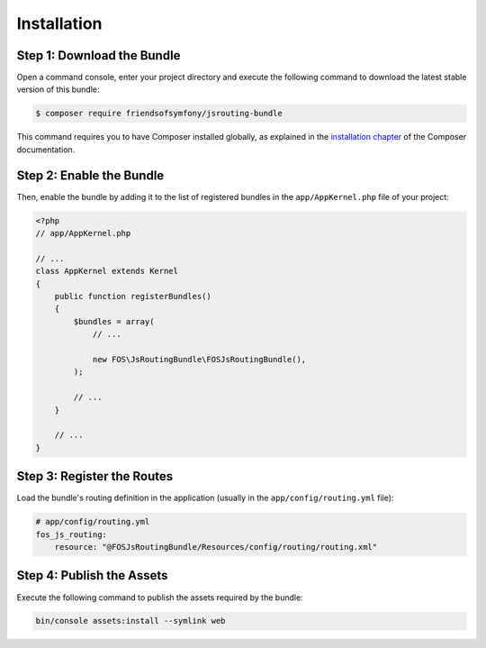 Installation
============

Step 1: Download the Bundle
---------------------------

Open a command console, enter your project directory and execute the
following command to download the latest stable version of this bundle:

.. code-block:: bash

    $ composer require friendsofsymfony/jsrouting-bundle

This command requires you to have Composer installed globally, as explained
in the `installation chapter`_ of the Composer documentation.

Step 2: Enable the Bundle
-------------------------

Then, enable the bundle by adding it to the list of registered bundles
in the ``app/AppKernel.php`` file of your project:

.. code-block:: php

    <?php
    // app/AppKernel.php

    // ...
    class AppKernel extends Kernel
    {
        public function registerBundles()
        {
            $bundles = array(
                // ...

                new FOS\JsRoutingBundle\FOSJsRoutingBundle(),
            );

            // ...
        }

        // ...
    }

Step 3: Register the Routes
---------------------------

Load the bundle's routing definition in the application (usually in the
``app/config/routing.yml`` file):

.. code-block:: yaml

    # app/config/routing.yml
    fos_js_routing:
        resource: "@FOSJsRoutingBundle/Resources/config/routing/routing.xml"

Step 4: Publish the Assets
--------------------------

Execute the following command to publish the assets required by the bundle:

.. code-block:: bash

    bin/console assets:install --symlink web

.. _`installation chapter`: https://getcomposer.org/doc/00-intro.md
